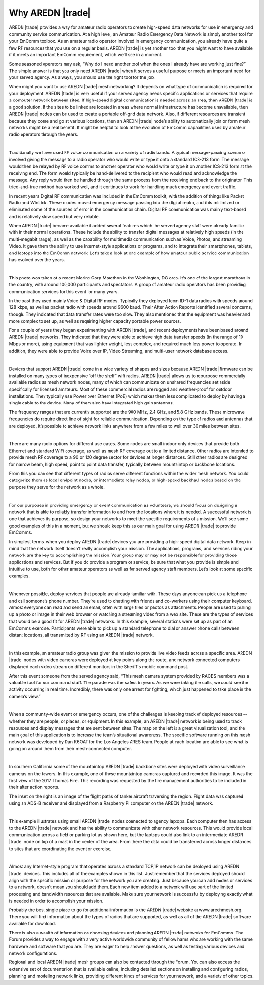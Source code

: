 ==================
Why AREDN |trade|
==================

AREDN |trade| provides a way for amateur radio operators to create high-speed data networks for use in emergency and community service communication. At a high level, an Amateur Radio Emergency Data Network is simply another tool for your EmComm toolbox. As an amateur radio operator involved in emergency communication, you already have quite a few RF resources that you use on a regular basis. AREDN |trade| is yet another tool that you might want to have available if it meets an important EmComm requirement, which we’ll see in a moment.

Some seasoned operators may ask, “Why do I need another tool when the ones I already have are working just fine?” The simple answer is that you only need AREDN |trade| when it serves a useful purpose or meets an important need for your served agency. As always, you should use the right tool for the job.

When might you want to use AREDN |trade| mesh networking? It depends on what type of communication is required for your deployment. AREDN |trade| is very useful if your served agency needs specific applications or services that require a computer network between sites. If high-speed digital communication is needed across an area, then AREDN |trade| is a good solution. If the sites to be linked are located in areas where normal infrastructure has become unavailable, then AREDN |trade| nodes can be used to create a portable off-grid data network. Also, if different resources are transient because they come and go at various locations, then an AREDN |trade| node’s ability to automatically join or form mesh networks might be a real benefit. It might be helpful to look at the evolution of EmComm capabilities used by amateur radio operators through the years.

.. image:: _images/intro-02.png
   :alt: Intro 02
   :align: center

|

Traditionally we have used RF voice communication on a variety of radio bands. A typical message-passing scenario involved giving the message to a radio operator who would write or type it onto a standard ICS-213 form. The message would then be relayed by RF voice comms to another operator who would write or type it on another ICS-213 form at the receiving end. The form would typically be hand-delivered to the recipient who would read and acknowledge the message. Any reply would then be handled through the same process from the receiving end back to the originator. This tried-and-true method has worked well, and it continues to work for handling much emergency and event traffic.

In recent years Digital RF communication was included in the EmComm toolkit, with the addition of things like Packet Radio and WinLink. These modes moved emergency message passing into the digital realm, and this minimized or eliminated some of the sources of error in the communication chain. Digital RF communication was mainly text-based and is relatively slow speed but very reliable.

When AREDN |trade| became available it added several features which the served agency staff were already familiar with in their normal operations. These include the ability to transfer digital messages at relatively high speeds (in the multi-megabit range), as well as the capability for multimedia communication such as Voice, Photos, and streaming Video. It gave them the ability to use Internet-style applications or programs, and to integrate their smartphones, tablets, and laptops into the EmComm network. Let’s take a look at one example of how amateur public service communication has evolved over the years.

.. image:: _images/intro-03.png
   :alt: Intro 03
   :align: center

|

This photo was taken at a recent Marine Corp Marathon in the Washington, DC area. It’s one of the largest marathons in the country, with around 100,000 participants and spectators. A group of amateur radio operators has been providing communication services for this event for many years.

In the past they used mainly Voice & Digital RF modes. Typically they deployed Icom ID-1 data radios with speeds around 128 kbps, as well as packet radio with speeds around 9600 baud. Their After Action Reports identified several concerns, though. They indicated that data transfer rates were too slow. They also mentioned that the equipment was heavier and more complex to set up, as well as requiring higher capacity portable power sources.

For a couple of years they began experimenting with AREDN |trade|, and recent deployments have been based around AREDN |trade| networks. They indicated that they were able to achieve high data transfer speeds (in the range of 10 Mbps or more), using equipment that was lighter weight, less complex, and required much less power to operate. In addition, they were able to provide Voice over IP, Video Streaming, and multi-user network database access.

.. image:: _images/intro-04.png
   :alt: Intro 04
   :align: center

|

Devices that support AREDN |trade| come in a wide variety of shapes and sizes because AREDN |trade| firmware can be installed on many types of inexpensive “off the shelf” wifi radios. AREDN |trade| allows us to repurpose commercially available radios as mesh network nodes, many of which can communicate on unshared frequencies set aside specifically for licensed amateurs. Most of these commercial radios are rugged and weather-proof for outdoor installations. They typically use Power over Ethernet (PoE) which makes them less complicated to deploy by having a single cable to the device. Many of them also have integrated high gain antennas.

The frequency ranges that are currently supported are the 900 MHz, 2.4 GHz, and 5.8 GHz bands. These microwave frequencies do require direct line of sight for reliable communication. Depending on the type of radios and antennas that are deployed, it’s possible to achieve network links anywhere from a few miles to well over 30 miles between sites.

.. image:: _images/intro-05.png
   :alt: Intro 05
   :align: center

|

There are many radio options for different use cases. Some nodes are small indoor-only devices that provide both Ethernet and standard WiFi coverage, as well as mesh RF coverage out to a limited distance. Other radios are intended to provide mesh RF coverage to a 90 or 120 degree sector for devices at longer distances. Still other radios are designed for narrow beam, high speed, point to point data transfer, typically between mountaintop or backbone locations.

From this you can see that different types of radios serve different functions within the wider mesh network. You could categorize them as local endpoint nodes, or intermediate relay nodes, or high-speed backhaul nodes based on the purpose they serve for the network as a whole.

.. image:: _images/intro-06.png
   :alt: Intro 06
   :align: center

|

For our purposes in providing emergency or event communication as volunteers, we should focus on designing a network that is able to reliably transfer information to and from the locations where it is needed. A successful network is one that achieves its purpose, so design your networks to meet the specific requirements of a mission. We’ll see some good examples of this in a moment, but we should keep this as our main goal for using AREDN |trade| to provide EmComms.

In simplest terms, when you deploy AREDN |trade| devices you are providing a high-speed digital data network. Keep in mind that the network itself doesn’t really accomplish your mission. The applications, programs, and services riding your network are the key to accomplishing the mission. Your group may or may not be responsible for providing those applications and services. But if you do provide a program or service, be sure that what you provide is simple and intuitive to use, both for other amateur operators as well as for served agency staff members. Let’s look at some specific examples.

.. image:: _images/intro-08.png
   :alt: Intro 08
   :align: center

|

Whenever possible, deploy services that people are already familiar with. These days anyone can pick up a telephone and call someone’s phone number. They’re used to chatting with friends and co-workers using their computer keyboard. Almost everyone can read and send an email, often with large files or photos as attachments. People are used to pulling up a photo or image in their web browser or watching a streaming video from a web site. These are the types of services that would be a good fit for AREDN |trade| networks.
In this example, several stations were set up as part of an EmComms exercise. Participants were able to pick up a standard telephone to dial or answer phone calls between distant locations, all transmitted by RF using an AREDN |trade| network.

.. image:: _images/intro-09.png
   :alt: Intro 09
   :align: center

|

In this example, an amateur radio group was given the mission to provide live video feeds across a specific area. AREDN |trade| nodes with video cameras were deployed at key points along the route, and network connected computers displayed each video stream on different monitors in the Sheriff's mobile command post.

After this event someone from the served agency said, “This mesh camera system provided by RACES members was a valuable tool for our command staff. The parade was the safest in years. As we were taking the calls, we could see the activity occurring in real time. Incredibly, there was only one arrest for fighting, which just happened to take place in the camera’s view.”

.. image:: _images/intro-10.png
   :alt: Intro 10
   :align: center

|

When a community-wide event or emergency occurs, one of the challenges is keeping track of deployed resources -- whether they are people, or places, or equipment. In this example, an AREDN |trade| network is being used to track resources and display messages that are sent between sites. The map on the left is a great visualization tool, and the main goal of this application is to increase the team’s situational awareness. The specific software running on this mesh network was developed by Dan K6OAT for the Los Angeles ARES team. People at each location are able to see what is going on around them from their mesh-connected computer.

.. image:: _images/intro-11.png
   :alt: Intro 11
   :align: center

|

In southern California some of the mountaintop AREDN |trade| backbone sites were deployed with video surveillance cameras on the towers. In this example, one of these mountaintop cameras captured and recorded this image. It was the first view of the 2017 Thomas Fire. This recording was requested by the fire management authorities to be included in their after action reports.

The inset on the right is an image of the flight paths of tanker aircraft traversing the region. Flight data was captured using an ADS-B receiver and displayed from a Raspberry Pi computer on the AREDN |trade| network.

.. image:: _images/intro-12.png
   :alt: Intro 12
   :align: center

|

This example illustrates using small AREDN |trade| nodes connected to agency laptops. Each computer then has access to the AREDN |trade| network and has the ability to communicate with other network resources. This would provide local communication across a field or parking lot as shown here, but the laptops could also link to an intermediate AREDN |trade| node on top of a mast in the center of the area. From there the data could be transferred across longer distances to sites that are coordinating the event or exercise.

.. image:: _images/intro-13.png
   :alt: Intro 13
   :align: center

|

Almost any Internet-style program that operates across a standard TCP/IP network can be deployed using AREDN |trade| devices. This includes all of the examples shown in this list. Just remember that the services deployed should align with the specific mission or purpose for the network you are creating. Just because you can add nodes or services to a network, doesn’t mean you should add them. Each new item added to a network will use part of the limited processing and bandwidth resources that are available. Make sure your network is successful by deploying exactly what is needed in order to accomplish your mission.

Probably the best single place to go for additional information is the AREDN |trade| website at www.arednmesh.org. There you will find information about the types of radios that are supported, as well as all of the AREDN |trade| software available for download.

There is also a wealth of information on choosing devices and planning AREDN |trade| networks for EmComms. The Forum provides a way to engage with a very active worldwide community of fellow hams who are working with the same hardware and software that you are. They are eager to help answer questions, as well as testing various devices and network configurations.

Regional and local AREDN |trade| mesh groups can also be contacted through the Forum. You can also access the extensive set of documentation that is available online, including detailed sections on installing and configuring radios, planning and modeling network links, providing different kinds of services for your network, and a variety of other topics.
